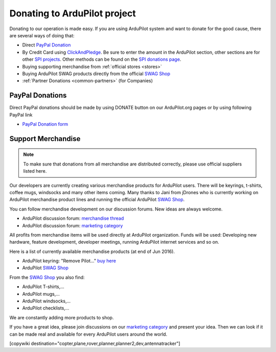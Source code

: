 .. _common-donation:

=============================
Donating to ArduPilot project
=============================

Donating to our operation is made easy. If you are using ArduPilot system and want to donate for the good
cause, there are several ways of doing that:

- Direct `PayPal Donation <https://www.paypal.com/cgi-bin/webscr?cmd=_s-xclick&hosted_button_id=BBF28AFAD58B2>`__
- By Credit Card using `ClickAndPledge <https://co.clickandpledge.com/advanced/default.aspx?wid=34115>`__.  Be sure to enter the amount in the ArduPilot section, other sections are for other `SPI projects <http://www.spi-inc.org/>`__.  Other methods can be found on the `SPI donations page <http://www.spi-inc.org/donations/>`__.
- Buying supporting merchandise from :ref:`official stores <stores>`
- Buying ArduPilot SWAG products directly from the official `SWAG Shop <https://shop.ardupilot.org/>`__
- :ref:`Partner Donations <common-partners>` (for Companies)
 
PayPal Donations 
================

Direct PayPal donations should be made by using DONATE button on our ArduPilot.org pages or by using following PayPal link
 
- `PayPal Donation form <https://www.paypal.com/cgi-bin/webscr?cmd=_s-xclick&hosted_button_id=BBF28AFAD58B2>`__
 
Support Merchandise
===================  

.. note::

   To make sure that donations from all merchandise are distributed correctly, please use official suppliers listed here.


Our developers are currently creating various merchandise products for ArduPilot users. There will be keyrings, t-shirts, coffee mugs, windsocks and many other items coming. Many thanks to Jani from jDrones who is currently working on ArduPilot merchandise product lines and running the official ArduPilot `SWAG Shop <https://shop.ardupilot.org/>`__.

You can follow merchandise development on our discussion forums. New ideas are always welcome.

- ArduPilot discussion forum: `merchandise thread <http://discuss.ardupilot.org/t/ardupilot-t-shirts-keychains-and-other-merchandise/9750/33>`__ 
- ArduPilot discussion forum: `marketing category <https://discuss.ardupilot.org/c/marketing>`__ 

All profits from merchandise items will be used directly at ArduPilot organization. Funds will be used: Developing new hardware, feature development, developer meetings, running ArduPilot internet services and so on.

Here is a list of currently available merchandise products (at end of Jun 2016). 

.. image:: ../../../images/jDrones_ArduPilot_merchandize-keyring_Front_500px.jpg
    :target: ../../_images/jDrones_ArduPilot_merchandize-keyring_Front_500px.jpg

- ArduPilot keyring: "Remove Pilot..." `buy here <https://shop.ardupilot.org/index.php?route=product/product&path=59&product_id=58>`__

- ArduPilot `SWAG Shop <https://shop.ardupilot.org/>`__

From the `SWAG Shop <https://shop.ardupilot.org/>`__ you also find:

- ArduPilot T-shirts,...
- ArduPilot mugs,...
- ArduPilot windsocks,...
- ArduPilot checklists,...

We are constantly adding more products to shop.

If you have a great idea, please join discussions on our `marketing category <https://discuss.ardupilot.org/c/marketing>`__ and present your idea. Then we can look if it can be made real and available for every ArduPilot users around the world. 


[copywiki destination="copter,plane,rover,planner,planner2,dev,antennatracker"]
